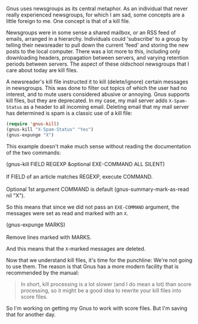 Gnus uses newsgroups as its central metaphor. As an individual that never really experienced newsgroups, for which I am sad, some concepts are a little foreign to me. One concept is that of a kill file.

Newsgroups were in some sense a shared mailbox, or an RSS feed of emails, arranged in a hierarchy. Individuals could 'subscribe' to a group by telling their newsreader to pull down the current 'feed' and storing the new posts to the local computer. There was a lot more to this, including only downloading headers, propagation between servers, and varying retention periods between servers. The aspect of these oldschool newsgroups that I care about today are kill files.

A newsreader's kill file instructed it to kill (delete/ignore) certain messages in newsgroups. This was done to filter out topics of which the user had no interest, and to mute users considered abusive or annoying. Gnus supports kill files, but they are deprecated. In my case, my mail server adds =X-Spam-Status= as a header to all incoming email. Deleting email that my mail server has determined is spam is a classic use of a kill file:

#+BEGIN_SRC emacs-lisp :tangle no
  (require 'gnus-kill)
  (gnus-kill "X-Spam-Status" "Yes")
  (gnus-expunge "X")
#+END_SRC

This example doesn't make much sense without reading the documentation of the two commands:

#+BEGIN_VERSE
  (gnus-kill FIELD REGEXP &optional EXE-COMMAND ALL SILENT)

  If FIELD of an article matches REGEXP, execute COMMAND.

  Optional 1st argument COMMAND is default (gnus-summary-mark-as-read nil "X").
#+END_VERSE

So this means that since we did not pass an =EXE-COMMAND= argument, the messages were set as read and marked with an =X=.

#+BEGIN_VERSE
  (gnus-expunge MARKS)

  Remove lines marked with MARKS.
#+END_VERSE

And this means that the =X=-marked messages are deleted.

Now that we understand kill files, it's time for the punchline: We're not going to use them. The reason is that Gnus has a more modern facility that is recommended by the manual:

#+BEGIN_QUOTE
  In short, kill processing is a lot slower (and I do mean a lot) than score processing, so it might be a good idea to rewrite your kill files into score files.
#+END_QUOTE

So I'm working on getting my Gnus to work with score files. But I'm saving that for another day.
